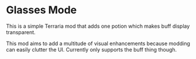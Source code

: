 * Glasses Mode
This is a simple Terraria mod that adds one potion which makes buff display
transparent.

This mod aims to add a multitude of visual enhancements because modding can
easily clutter the UI. Currently only supports the buff thing though.
